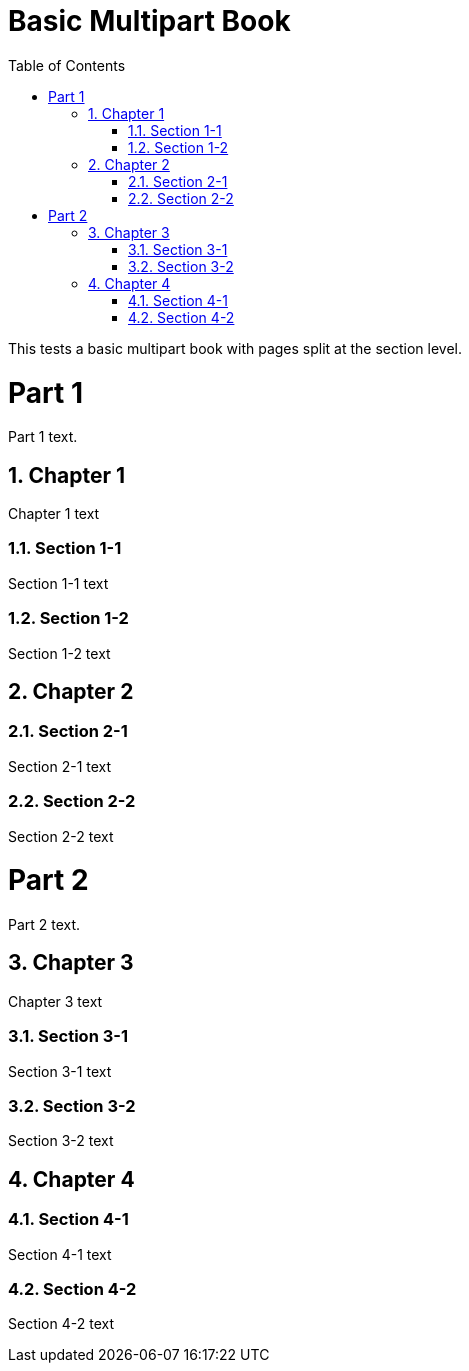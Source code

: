 = Basic Multipart Book
:doctype: book
:toc: left
:multipage-level: 2
:sectnums:

This tests a basic multipart book with pages split at the section level.

[[introduction]]
= Part 1

Part 1 text.

[[chapter-1]]
== Chapter 1

Chapter 1 text

[[section-1-1]]
=== Section 1-1

Section 1-1 text

[[section-1-2]]
=== Section 1-2

Section 1-2 text

[[chapter-2]]
== Chapter 2

[[section-2-1]]
=== Section 2-1

Section 2-1 text

[[section-2-2]]
=== Section 2-2

Section 2-2 text

[[advanced]]
= Part 2

Part 2 text.

[[chapter-3]]
== Chapter 3

Chapter 3 text

[[section-3-1]]
=== Section 3-1

Section 3-1 text

[[section-3-2]]
=== Section 3-2

Section 3-2 text

[[chapter-4]]
== Chapter 4

[[section-4-1]]
=== Section 4-1

Section 4-1 text

[[section-4-2]]
=== Section 4-2

Section 4-2 text
